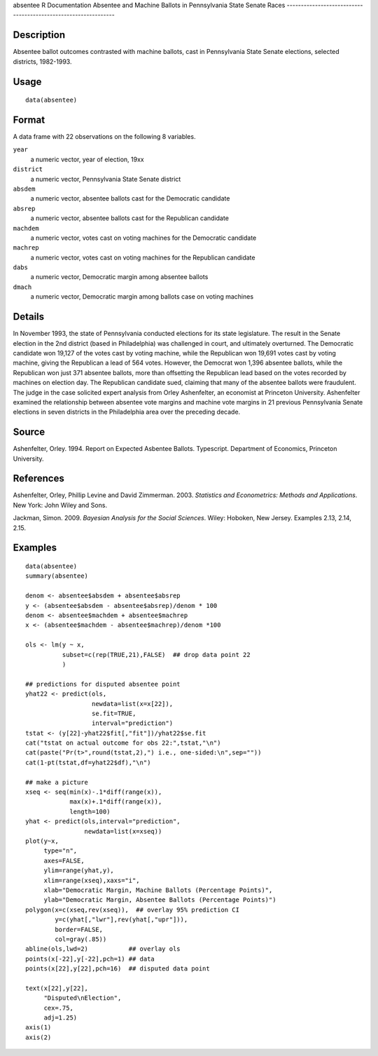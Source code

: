absentee
R Documentation
Absentee and Machine Ballots in Pennsylvania State Senate Races
---------------------------------------------------------------

Description
~~~~~~~~~~~

Absentee ballot outcomes contrasted with machine ballots, cast in
Pennsylvania State Senate elections, selected districts,
1982-1993.

Usage
~~~~~

::

    data(absentee)

Format
~~~~~~

A data frame with 22 observations on the following 8 variables.

``year``
    a numeric vector, year of election, 19xx

``district``
    a numeric vector, Pennsylvania State Senate district

``absdem``
    a numeric vector, absentee ballots cast for the Democratic
    candidate

``absrep``
    a numeric vector, absentee ballots cast for the Republican
    candidate

``machdem``
    a numeric vector, votes cast on voting machines for the Democratic
    candidate

``machrep``
    a numeric vector, votes cast on voting machines for the Republican
    candidate

``dabs``
    a numeric vector, Democratic margin among absentee ballots

``dmach``
    a numeric vector, Democratic margin among ballots case on voting
    machines


Details
~~~~~~~

In November 1993, the state of Pennsylvania conducted elections for
its state legislature. The result in the Senate election in the 2nd
district (based in Philadelphia) was challenged in court, and
ultimately overturned. The Democratic candidate won 19,127 of the
votes cast by voting machine, while the Republican won 19,691 votes
cast by voting machine, giving the Republican a lead of 564 votes.
However, the Democrat won 1,396 absentee ballots, while the
Republican won just 371 absentee ballots, more than offsetting the
Republican lead based on the votes recorded by machines on election
day. The Republican candidate sued, claiming that many of the
absentee ballots were fraudulent. The judge in the case solicited
expert analysis from Orley Ashenfelter, an economist at Princeton
University. Ashenfelter examined the relationship between absentee
vote margins and machine vote margins in 21 previous Pennsylvania
Senate elections in seven districts in the Philadelphia area over
the preceding decade.

Source
~~~~~~

Ashenfelter, Orley. 1994. Report on Expected Asbentee Ballots.
Typescript. Department of Economics, Princeton University.

References
~~~~~~~~~~

Ashenfelter, Orley, Phillip Levine and David Zimmerman. 2003.
*Statistics and Econometrics: Methods and Applications*. New York:
John Wiley and Sons.

Jackman, Simon. 2009. *Bayesian Analysis for the Social Sciences*.
Wiley: Hoboken, New Jersey. Examples 2.13, 2.14, 2.15.

Examples
~~~~~~~~

::

    data(absentee)
    summary(absentee)
    
    denom <- absentee$absdem + absentee$absrep
    y <- (absentee$absdem - absentee$absrep)/denom * 100
    denom <- absentee$machdem + absentee$machrep
    x <- (absentee$machdem - absentee$machrep)/denom *100
    
    ols <- lm(y ~ x,
              subset=c(rep(TRUE,21),FALSE)  ## drop data point 22
              )
    
    ## predictions for disputed absentee point
    yhat22 <- predict(ols,
                      newdata=list(x=x[22]),
                      se.fit=TRUE,
                      interval="prediction")
    tstat <- (y[22]-yhat22$fit[,"fit"])/yhat22$se.fit
    cat("tstat on actual outcome for obs 22:",tstat,"\n")
    cat(paste("Pr(t>",round(tstat,2),") i.e., one-sided:\n",sep=""))
    cat(1-pt(tstat,df=yhat22$df),"\n")
    
    ## make a picture
    xseq <- seq(min(x)-.1*diff(range(x)),
                max(x)+.1*diff(range(x)),
                length=100)
    yhat <- predict(ols,interval="prediction",
                    newdata=list(x=xseq))
    plot(y~x,
         type="n",
         axes=FALSE,
         ylim=range(yhat,y),
         xlim=range(xseq),xaxs="i",
         xlab="Democratic Margin, Machine Ballots (Percentage Points)",
         ylab="Democratic Margin, Absentee Ballots (Percentage Points)")
    polygon(x=c(xseq,rev(xseq)),  ## overlay 95% prediction CI
            y=c(yhat[,"lwr"],rev(yhat[,"upr"])),
            border=FALSE,
            col=gray(.85))
    abline(ols,lwd=2)           ## overlay ols
    points(x[-22],y[-22],pch=1) ## data
    points(x[22],y[22],pch=16)  ## disputed data point
    
    text(x[22],y[22],
         "Disputed\nElection",
         cex=.75,
         adj=1.25)
    axis(1)
    axis(2)


